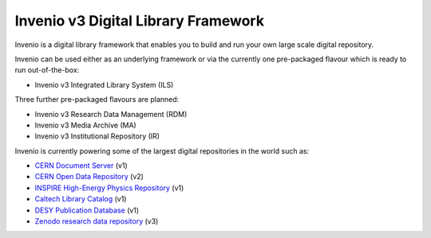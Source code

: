 ..
    This file is part of Invenio.
    Copyright (C) 2015, 2016 CERN.

    Invenio is free software; you can redistribute it
    and/or modify it under the terms of the GNU General Public License as
    published by the Free Software Foundation; either version 2 of the
    License, or (at your option) any later version.

    Invenio is distributed in the hope that it will be
    useful, but WITHOUT ANY WARRANTY; without even the implied warranty of
    MERCHANTABILITY or FITNESS FOR A PARTICULAR PURPOSE.  See the GNU
    General Public License for more details.

    You should have received a copy of the GNU General Public License
    along with Invenio; if not, write to the
    Free Software Foundation, Inc., 59 Temple Place, Suite 330, Boston,
    MA 02111-1307, USA.

    In applying this license, CERN does not
    waive the privileges and immunities granted to it by virtue of its status
    as an Intergovernmental Organization or submit itself to any jurisdiction.

======================================
 Invenio v3 Digital Library Framework
======================================

.. image:: https://img.shields.io/travis/inveniosoftware/invenio.svg
        :target: https://travis-ci.org/inveniosoftware/invenio

.. image:: https://img.shields.io/coveralls/inveniosoftware/invenio.svg
        :target: https://coveralls.io/r/inveniosoftware/invenio

.. image:: https://img.shields.io/github/tag/inveniosoftware/invenio.svg
        :target: https://github.com/inveniosoftware/invenio/releases

.. image:: https://badges.gitter.im/Join%20Chat.svg
    :target: https://gitter.im/inveniosoftware/invenio?utm_source=badge&utm_medium=badge&utm_campaign=pr-badge

Invenio is a digital library framework that enables you to build and run your
own large scale digital repository.

Invenio can be used either as an underlying framework or via the currently one
pre-packaged flavour which is ready to run out-of-the-box:

- Invenio v3 Integrated Library System (ILS)

Three further pre-packaged flavours are planned:

- Invenio v3 Research Data Management (RDM)
- Invenio v3 Media Archive (MA)
- Invenio v3 Institutional Repository (IR)

Invenio is currently powering some of the largest digital repositories in the
world such as:

- `CERN Document Server <http://cds.cern.ch>`_  (v1)
- `CERN Open Data Repository <http://opendata.cern.ch>`_  (v2)
- `INSPIRE High-Energy Physics Repository <http://inspirehep.net>`_  (v1)
- `Caltech Library Catalog <http://caltech.tind.io>`_  (v1)
- `DESY Publication Database <https://pubdb.desy.de/>`_  (v1)
- `Zenodo research data repository <https://www.zenodo.org>`_ (v3)
